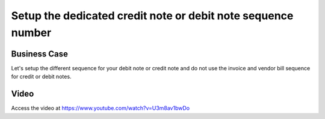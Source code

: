 .. _dedicate_credit_note_sequence:

.. meta::
   :description: Setup the dedicated credit note or debit note sequence number, do not use invoice or vendor bill sequence
   :keywords: Odoo, Credit Note Sequence, Debit Note Sequence, Dedicate Sequence, Invoice Sequence, Vendor Bill Sequence

.. index::
   single: Dedicate Credit Note or Debit Note Sequence

=============================================================
Setup the dedicated credit note or debit note sequence number
=============================================================

Business Case
-------------
Let's setup the different sequence for your debit note or credit note and do not
use the invoice and vendor bill sequence for credit or debit notes.

Video
-----
Access the video at https://www.youtube.com/watch?v=U3m8av1bwDo

.. raw:: html

    <div style="position: relative; padding-bottom: 56.25%; height: 0; overflow: hidden; max-width: 100%; height: auto;">
        <iframe src="https://www.youtube.com/embed/U3m8av1bwDo" frameborder="0" allowfullscreen style="position: absolute; top: 0; left: 0; width: 700px; height: 385px;"></iframe>
    </div>

